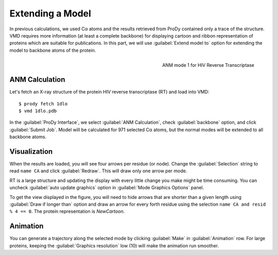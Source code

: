 Extending a Model
===============================================================================

In previous calculations, we used Cα atoms and the results retrieved from
ProDy contained only a trace of the structure.  VMD requires more information
(at least a complete backbone) for displaying cartoon and ribbon 
representation of proteins which are suitable for publications.  In this
part, we will use :guilabel:`Extend model to` option for extending the
model to backbone atoms of the protein.

.. figure:: /_static/nmwiz_1dlo_ANM1.png
   :align: right
   :scale: 50 %
   
   ANM mode 1 for HIV Reverse Transcriptase
   
ANM Calculation
-------------------------------------------------------------------------------

Let's fetch an X-ray structure of the protein HIV reverse transcriptase (RT)
and load into VMD::

  $ prody fetch 1dlo
  $ vmd 1dlo.pdb
  
In the :guilabel:`ProDy Interface`, we select :guilabel:`ANM Calculation`,
check :guilabel:`backbone` option, and click :guilabel:`Submit Job`.  
Model will be calculated for 971 selected Cα atoms, but the normal modes will 
be extended to all backbone atoms.


Visualization
-------------------------------------------------------------------------------

When the results are loaded, you will see four arrows per residue (or node).
Change the :guilabel:`Selection` string to read ``name CA`` and click 
:guilabel:`Redraw`.  This will draw only one arrow per mode.

RT is a large structure and updating the display with every little change you
make might be time consuming.  You can uncheck :guilabel:`auto update graphics`
option in :guilabel:`Mode Graphics Options` panel.  

To get the view displayed in the figure, you will need to hide arrows that
are shorter than a given length using :guilabel:`Draw if longer than` option
and draw an arrow for every forth residue using the selection
``name CA and resid % 4 == 0``. The protein representation is *NewCartoon*.

Animation
-------------------------------------------------------------------------------

You can generate a trajectory along the selected mode by clicking 
:guilabel:`Make` in :guilabel:`Animation` row. For large proteins,
keeping the :guilabel:`Graphics resolution` low (10) will make
the animation run smoother.
